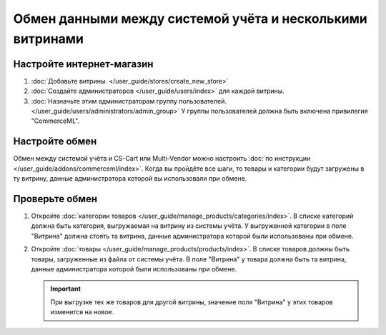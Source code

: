 **********************************************************
Обмен данными между системой учёта и несколькими витринами
**********************************************************

Настройте интернет-магазин
==========================

#. :doc:`Добавьте витрины. </user_guide/stores/create_new_store>`

#. :doc:`Создайте администраторов </user_guide/users/index>` для каждой витрины.

#. :doc:`Назначьте этим администраторам группу пользователей. </user_guide/users/administrators/admin_group>` У группы пользователей должна быть включена привилегия "CommerceML".

Настройте обмен
===============

Обмен между системой учёта и CS-Cart или Multi-Vendor можно настроить :doc:`по инструкции </user_guide/addons/commerceml/index>`. Когда вы пройдёте все шаги, то товары и категории будут загружены в ту витрину, данные администратора которой вы использовали при обмене.

Проверьте обмен
===============

#. Откройте :doc:`категории товаров </user_guide/manage_products/categories/index>`. В списке категорий должна быть категория, выгружаемая на витрину из системы учёта. У выгруженной категории в поле "Витрина" должна стоять та витрина, данные администратора которой были использованы при обмене.

#. Откройте :doc:`товары </user_guide/manage_products/products/index>`. В списке товаров должны быть товары, загруженные из файла от системы учёта. В поле "Витрина" у товара должна быть та витрина, данные администратора которой были использованы при обмене.

   .. important::
       При выгрузке тех же товаров для другой витрины, значение поля "Витрина" у этих товаров изменится на новое.